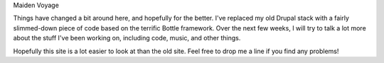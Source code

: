 Maiden Voyage

Things have changed a bit around here, and hopefully for the better. I've
replaced my old Drupal stack with a fairly slimmed-down piece of code based on
the terrific Bottle framework. Over the next few weeks, I will try to talk a
lot more about the stuff I've been working on, including code, music, and
other things.

Hopefully this site is a lot easier to look at than the old site. Feel free to
drop me a line if you find any problems!
